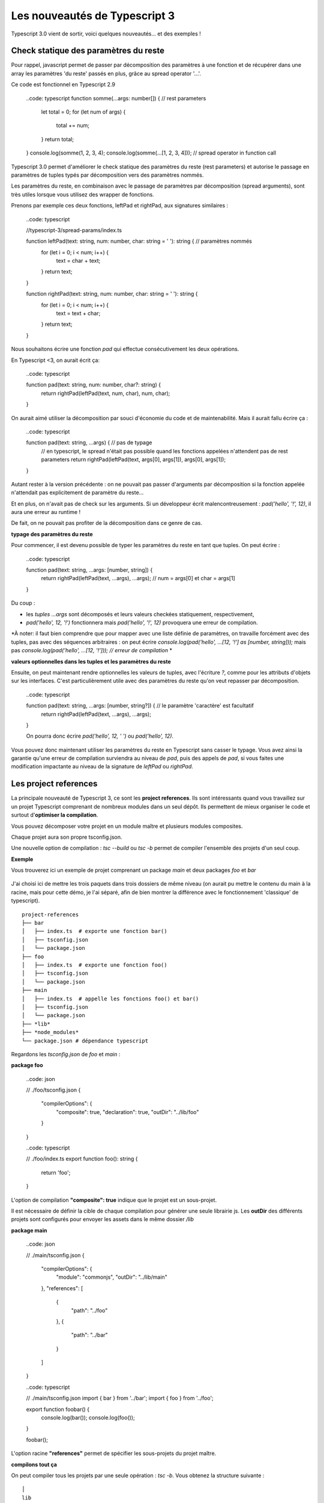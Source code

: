 Les nouveautés de Typescript 3
==============================

Typescript 3.0 vient de sortir, voici quelques nouveautés... et des exemples !


Check statique des paramètres du reste
--------------------------------------

Pour rappel, javascript permet de passer par décomposition des paramètres à une fonction et de récupérer dans une array les paramètres 'du reste' passés en plus, grâce au spread operator '...'.

Ce code est fonctionnel en Typescript 2.9

    ..code: typescript
    function somme(...args: number[]) {  // rest parameters
        let total = 0;
        for (let num of args) {
            total += num;
        }
        return total;
    }
    console.log(somme(1, 2, 3, 4);
    console.log(somme(...[1, 2, 3, 4]));  // spread operator in function call



Typescript 3.0 permet d'améliorer le check statique des paramètres du reste (rest parameters) et autorise le passage en paramètres de tuples typés par décomposition vers des paramètres nommés.


Les paramètres du reste, en combinaison avec le passage de paramètres par décomposition (spread arguments), sont très utiles lorsque vous utilisez des wrapper de fonctions.

Prenons par exemple ces deux fonctions, leftPad et rightPad, aux signatures similaires :

    ..code: typescript

    //typescript-3/spread-params/index.ts

    function leftPad(text: string, num: number, char: string = ' '): string {  // paramètres nommés
        for (let i = 0; i < num; i++) {
            text = char + text;
        }
        return text;
    }

    function rightPad(text: string, num: number, char: string = ' '): string {
        for (let i = 0; i < num; i++) {
            text = text + char;
        }
        return text;
    }

Nous souhaitons écrire une fonction `pad` qui effectue consécutivement les deux opérations.

En Typescript <3, on aurait écrit ça:

    ..code: typescript

    function pad(text: string, num: number, char?: string) {
        return rightPad(leftPad(text, num, char), num, char);
    }

On aurait aimé utiliser la décomposition par souci d'économie du code et de maintenabilité.
Mais il aurait fallu écrire ça :

    ..code: typescript

    function pad(text: string, ...args) {  // pas de typage
        // en typescript, le spread n'était pas possible quand les fonctions appelées n'attendent pas de rest parameters
        return rightPad(leftPad(text, args[0], args[1]), args[0], args[1]);
    }

Autant rester à la version précédente : on ne pouvait pas passer d'arguments par décomposition si la fonction appelée n'attendait pas explicitement de paramètre du reste...

Et en plus, on n'avait pas de check sur les arguments. Si un développeur écrit malencontreusement :
`pad('hello', '!', 12)`, il aura une erreur au runtime !

De fait, on ne pouvait pas profiter de la décomposition dans ce genre de cas.


**typage des paramètres du reste**

Pour commencer, il est devenu possible de typer les paramètres du reste en tant que tuples. On peut écrire :

    ..code: typescript

    function pad(text: string, ...args: [number, string]) {
        return rightPad(leftPad(text, ...args), ...args); // num = args[0] et char = args[1]
    }

Du coup :

- les *tuples* `...args` sont décomposés et leurs valeurs checkées statiquement, respectivement,
- `pad('hello', 12, '!')` fonctionnera mais `pad('hello', '!', 12)` provoquera une erreur de compilation.

*À noter: il faut bien comprendre que pour mapper avec une liste définie de paramètres, on travaille forcément avec des tuples, pas avec des séquences arbitraires : on peut écrire
`console.log(pad('hello', ...[12, '!'] as [number, string]));` mais pas `console.log(pad('hello', ...[12, '!'])); // erreur de compilation`
*


**valeurs optionnelles dans les tuples et les paramètres du reste**

Ensuite, on peut maintenant rendre optionnelles les valeurs de tuples, avec l'écriture `?`, comme pour les attributs d'objets sur les interfaces. C'est particulièrement utile avec des paramètres du reste qu'on veut repasser par décomposition.

    ..code: typescript

    function pad(text: string, ...args: [number, string?]) {  // le paramètre 'caractère' est facultatif
        return rightPad(leftPad(text, ...args), ...args);
    }

    On pourra donc écrire `pad('hello', 12, ' ')` ou `pad('hello', 12)`.


Vous pouvez donc maintenant utiliser les paramètres du reste en Typescript sans casser le typage.
Vous avez ainsi la garantie qu'une erreur de compilation surviendra au niveau de `pad`, puis des appels de `pad`, si vous faites une modification impactante au niveau de la signature de `leftPad` ou `rightPad`.


Les project references
----------------------

La principale nouveauté de Typescript 3, ce sont les **project references**. Ils sont intéressants quand vous travaillez sur un projet Typescript comprenant de nombreux modules dans un seul dépôt. Ils permettent de mieux organiser le code et surtout d'**optimiser la compilation**.

Vous pouvez décomposer votre projet en un module maître et plusieurs modules composites.

Chaque projet aura son propre tsconfig.json.

Une nouvelle option de compilation : `tsc --build` ou `tsc -b` permet de compiler l'ensemble des projets d'un seul coup.


**Exemple**


Vous trouverez ici un exemple de projet comprenant un package `main` et deux packages `foo` et `bar`

    .. _Python: https://github.com/makinacorpus/blogposts-angular/tree/master/typescript-3

J'ai choisi ici de mettre les trois paquets dans trois dossiers de même niveau (on aurait pu mettre le contenu du main à la racine, mais pour cette démo, je l'ai séparé, afin de bien montrer la différence avec le fonctionnement 'classique' de typescript).

::

    project-references
    ├── bar
    │   ├── index.ts  # exporte une fonction bar()
    │   ├── tsconfig.json
    │   └── package.json
    ├── foo
    │   ├── index.ts  # exporte une fonction foo()
    │   ├── tsconfig.json
    │   └── package.json
    ├── main
    │   ├── index.ts  # appelle les fonctions foo() et bar()
    │   ├── tsconfig.json
    │   └── package.json
    ├── *lib*
    ├── *node_modules*
    └── package.json # dépendance typescript


Regardons les `tsconfig.json` de `foo` et `main` :

**package foo**

    ..code: json

    // ./foo/tsconfig.json
    {
      "compilerOptions": {
        "composite": true,
        "declaration": true,
        "outDir": "../lib/foo"
      }
    }

    ..code: typescript

    // ./foo/index.ts
    export function foo(): string {
      return 'foo';
    }

L'option de compilation **"composite": true** indique que le projet est un sous-projet.

Il est nécessaire de définir la cible de chaque compilation pour générer une seule librairie js. Les **outDir** des différents projets sont configurés pour envoyer les assets dans le même dossier `/lib`


**package main**

    ..code: json

    // ./main/tsconfig.json
    {
      "compilerOptions": {
        "module": "commonjs",
        "outDir": "../lib/main"
      },
      "references": [
        {
          "path": "../foo"
        },
        {
          "path": "../bar"
        }
      ]
    }


    ..code: typescript

    // ./main/tsconfig.json
    import { bar } from '../bar';
    import { foo } from '../foo';

    export function foobar() {
      console.log(bar());
      console.log(foo());
    }

    foobar();


L'option racine **"references"** permet de spécifier les sous-projets du projet maître.

**compilons tout ça**

On peut compiler tous les projets par une seule opération : `tsc -b`. Vous obtenez la structure suivante :

::

    │
    lib
    ├── bar
    │   ├── index.js  # exporte une fonction bar()
    │   └── index.d.ts
    ├── foo
    │   ├── index.js  # exporte une fonction foo()
    │   └── index.d.ts
    ├── main
    │   ├── index.js  # appelle les fonctions foo() et bar()
    │   └── index.d.ts


Cela fait sens particulièrement en mode watch : avec `tsc -b --watch`. La compilation incrémentale est optimisée : les autres sous-projets ne sont pas recompilés quand un projet est modifié.

*À noter : il s'agit bien d'une fonctionnalité permettant d'optimiser la compilation d'un seul et même projet. Elle permet par ailleurs d'ajouter un niveau d'organisation supplémentaire. Mais il ne s'agit pas d'une fonctionnalité permettant de gérer plusieurs projets en même temps, et encore moins d'une solution de bundling.*

**tsc --build**

La nouvelle option --build permet
- comme on l'a vu, de builder un module avec ses *project references*
- de builder plusieurs projets en même temps, si plusieurs fichiers tsconfig.json sont passés en paramètre (par exemple, on peut faire `tsc -b bar/tsconfig.json foo/tsconfig.json`)


Typage des paramètres par expansion
-----------------------------------

Typescript 3 permet de typer
